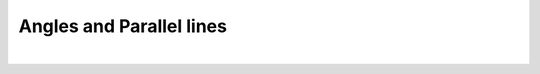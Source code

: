 ====================================================
Angles and Parallel lines
====================================================

| 